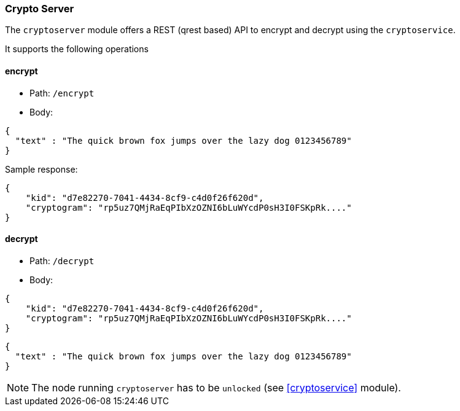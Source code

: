 === Crypto Server

The `cryptoserver` module offers a REST (qrest based) API to encrypt and decrypt using the `cryptoservice`.

It supports the following operations

==== encrypt

* Path: `/encrypt`
* Body:

[source,json]
-------------
{
  "text" : "The quick brown fox jumps over the lazy dog 0123456789"
}
-------------


Sample response:

[source,json]
-------------
{
    "kid": "d7e82270-7041-4434-8cf9-c4d0f26f620d",
    "cryptogram": "rp5uz7QMjRaEqPIbXzOZNI6bLuWYcdP0sH3I0FSKpRk...."
}
-------------


==== decrypt

* Path: `/decrypt`
* Body:

[source,json]
-------------
{
    "kid": "d7e82270-7041-4434-8cf9-c4d0f26f620d",
    "cryptogram": "rp5uz7QMjRaEqPIbXzOZNI6bLuWYcdP0sH3I0FSKpRk...."
}
-------------

[source,json]
-------------
{
  "text" : "The quick brown fox jumps over the lazy dog 0123456789"
}
-------------

[NOTE]
======
The node running `cryptoserver` has to be `unlocked` (see <<cryptoservice>> module).
======

